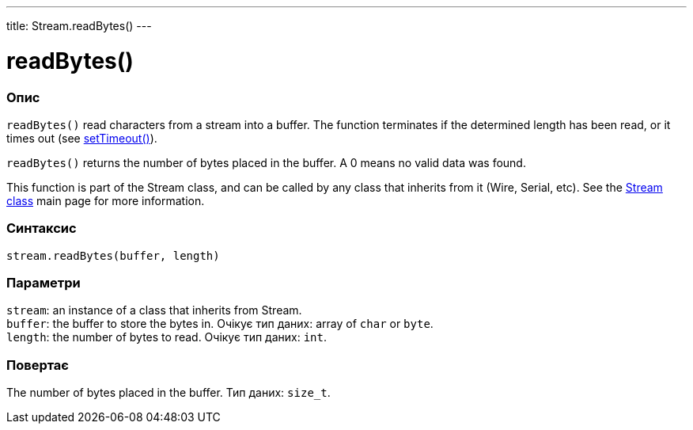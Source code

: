 ---
title: Stream.readBytes()
---




= readBytes()


// OVERVIEW SECTION STARTS
[#overview]
--

[float]
=== Опис
`readBytes()` read characters from a stream into a buffer. The function terminates if the determined length has been read, or it times out (see link:../streamsettimeout[setTimeout()]).

`readBytes()` returns the number of bytes placed in the buffer. A 0 means no valid data was found.

This function is part of the Stream class, and can be called by any class that inherits from it (Wire, Serial, etc). See the link:../../stream[Stream class] main page for more information.
[%hardbreaks]


[float]
=== Синтаксис
`stream.readBytes(buffer, length)`


[float]
=== Параметри
`stream`: an instance of a class that inherits from Stream. +
`buffer`: the buffer to store the bytes in. Очікує тип даних: array of `char` or `byte`. +
`length`: the number of bytes to read. Очікує тип даних: `int`.


[float]
=== Повертає
The number of bytes placed in the buffer. Тип даних: `size_t`.

--
// OVERVIEW SECTION ENDS
